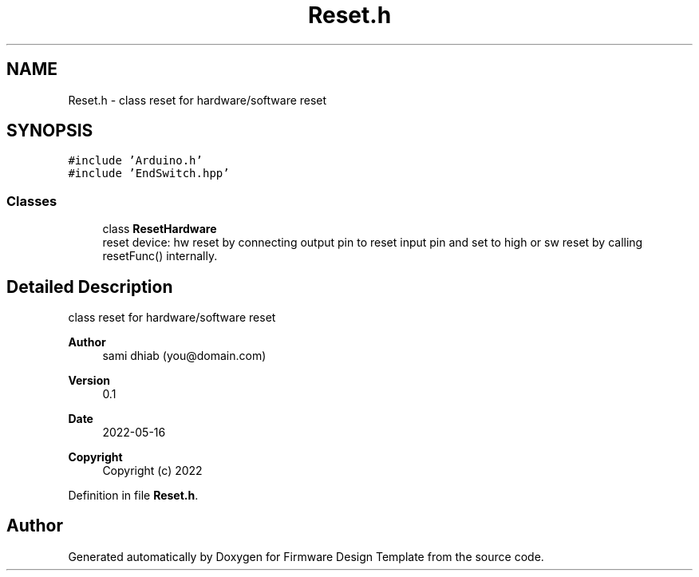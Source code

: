.TH "Reset.h" 3 "Fri May 27 2022" "Version 0.2" "Firmware Design Template" \" -*- nroff -*-
.ad l
.nh
.SH NAME
Reset.h \- class reset for hardware/software reset  

.SH SYNOPSIS
.br
.PP
\fC#include 'Arduino\&.h'\fP
.br
\fC#include 'EndSwitch\&.hpp'\fP
.br

.SS "Classes"

.in +1c
.ti -1c
.RI "class \fBResetHardware\fP"
.br
.RI "reset device: hw reset by connecting output pin to reset input pin and set to high or sw reset by calling resetFunc() internally\&. "
.in -1c
.SH "Detailed Description"
.PP 
class reset for hardware/software reset 


.PP
\fBAuthor\fP
.RS 4
sami dhiab (you@domain.com) 
.RE
.PP
\fBVersion\fP
.RS 4
0\&.1 
.RE
.PP
\fBDate\fP
.RS 4
2022-05-16
.RE
.PP
\fBCopyright\fP
.RS 4
Copyright (c) 2022 
.RE
.PP

.PP
Definition in file \fBReset\&.h\fP\&.
.SH "Author"
.PP 
Generated automatically by Doxygen for Firmware Design Template from the source code\&.
